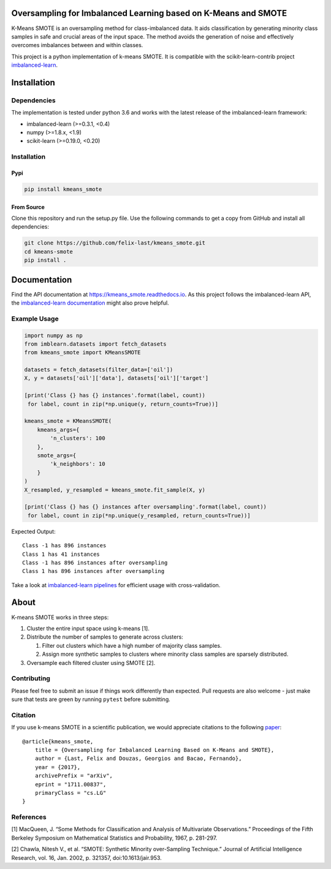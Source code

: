 Oversampling for Imbalanced Learning based on K-Means and SMOTE
---------------------------------------------------------------

|Build Status|

K-Means SMOTE is an oversampling method for class-imbalanced data. It
aids classification by generating minority class samples in safe and
crucial areas of the input space. The method avoids the generation of
noise and effectively overcomes imbalances between and within classes.

This project is a python implementation of k-means SMOTE. It is
compatible with the scikit-learn-contrib project
`imbalanced-learn <https://github.com/scikit-learn-contrib/imbalanced-learn>`__.

Installation
------------

Dependencies
~~~~~~~~~~~~

The implementation is tested under python 3.6 and works with the latest
release of the imbalanced-learn framework:

-  imbalanced-learn (>=0.3.1, <0.4)
-  numpy (>=1.8.x, <1.9)
-  scikit-learn (>=0.19.0, <0.20)

Installation
~~~~~~~~~~~~

Pypi
^^^^

.. code:: sh

    pip install kmeans_smote

From Source
^^^^^^^^^^^

Clone this repository and run the setup.py file. Use the following
commands to get a copy from GitHub and install all dependencies:

.. code:: sh

    git clone https://github.com/felix-last/kmeans_smote.git
    cd kmeans-smote
    pip install .

Documentation
-------------

Find the API documentation at https://kmeans_smote.readthedocs.io. As
this project follows the imbalanced-learn API, the `imbalanced-learn
documentation <http://contrib.scikit-learn.org/imbalanced-learn>`__
might also prove helpful.

Example Usage
~~~~~~~~~~~~~

.. code:: python

    import numpy as np
    from imblearn.datasets import fetch_datasets
    from kmeans_smote import KMeansSMOTE

    datasets = fetch_datasets(filter_data=['oil'])
    X, y = datasets['oil']['data'], datasets['oil']['target']

    [print('Class {} has {} instances'.format(label, count))
     for label, count in zip(*np.unique(y, return_counts=True))]

    kmeans_smote = KMeansSMOTE(
        kmeans_args={
            'n_clusters': 100
        },
        smote_args={
            'k_neighbors': 10
        }
    )
    X_resampled, y_resampled = kmeans_smote.fit_sample(X, y)

    [print('Class {} has {} instances after oversampling'.format(label, count))
     for label, count in zip(*np.unique(y_resampled, return_counts=True))]

Expected Output:

::

    Class -1 has 896 instances
    Class 1 has 41 instances
    Class -1 has 896 instances after oversampling
    Class 1 has 896 instances after oversampling

Take a look at `imbalanced-learn
pipelines <http://contrib.scikit-learn.org/imbalanced-learn/stable/generated/imblearn.pipeline.Pipeline.html>`__
for efficient usage with cross-validation.

About
-----

K-means SMOTE works in three steps:

1. Cluster the entire input space using k-means [1].
2. Distribute the number of samples to generate across clusters:

   1. Filter out clusters which have a high number of majority class
      samples.
   2. Assign more synthetic samples to clusters where minority class
      samples are sparsely distributed.

3. Oversample each filtered cluster using SMOTE [2].

Contributing
~~~~~~~~~~~~

Please feel free to submit an issue if things work differently than
expected. Pull requests are also welcome - just make sure that tests are
green by running ``pytest`` before submitting.

Citation
~~~~~~~~

If you use k-means SMOTE in a scientific publication, we would
appreciate citations to the following
`paper <https://arxiv.org/abs/1711.00837>`__:

::

    @article{kmeans_smote,
        title = {Oversampling for Imbalanced Learning Based on K-Means and SMOTE},
        author = {Last, Felix and Douzas, Georgios and Bacao, Fernando},
        year = {2017},
        archivePrefix = "arXiv",
        eprint = "1711.00837",
        primaryClass = "cs.LG"
    }

References
~~~~~~~~~~

[1] MacQueen, J. “Some Methods for Classification and Analysis of
Multivariate Observations.” Proceedings of the Fifth Berkeley Symposium
on Mathematical Statistics and Probability, 1967, p. 281-297.

[2] Chawla, Nitesh V., et al. “SMOTE: Synthetic Minority over-Sampling
Technique.” Journal of Artificial Intelligence Research, vol. 16, Jan.
2002, p. 321357, doi:10.1613/jair.953.

.. |Build Status| image:: https://travis-ci.org/felix-last/kmeans_smote.svg?branch=master
   :target: https://travis-ci.org/felix-last/kmeans_smote


